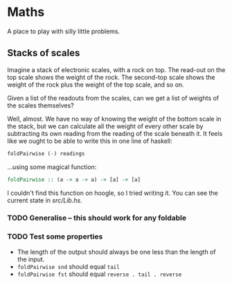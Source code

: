 * Maths

  A place to play with silly little problems.
** Stacks of scales

   Imagine a stack of electronic scales, with a rock on top. The
   read-out on the top scale shows the weight of the rock. The
   second-top scale shows the weight of the rock plus the weight of
   the top scale, and so on.

   Given a list of the readouts from the scales, can we get a list of
   weights of the scales themselves?

   Well, almost. We have no way of knowing the weight of the bottom
   scale in the stack, but we can calculate all the weight of every
   other scale by subtracting its own reading from the reading of the
   scale beneath it. It feels like we ought to be able to write this
   in one line of haskell:

   #+BEGIN_SRC haskell
     foldPairwise (-) readings
   #+END_SRC

   ...using some magical function:

   #+BEGIN_SRC haskell
     foldPairwise :: (a -> a -> a) -> [a] -> [a]
   #+END_SRC

   I couldn't find this function on hoogle, so I tried writing it. You
   can see the current state in [[src/Lib.hs]].

*** TODO Generalise -- this should work for any foldable
*** TODO Test some properties
    - The length of the output should always be one less than the length of the input.
    - ~foldPairwise snd~ should equal ~tail~
    - ~foldPairwise fst~ should equal ~reverse . tail . reverse~
